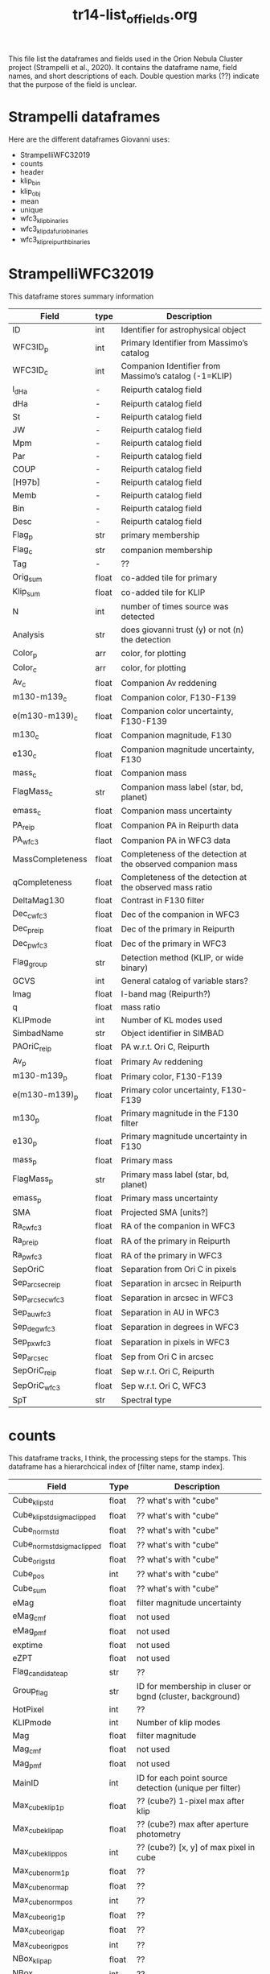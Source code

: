 #+TITLE: tr14-list_of_fields.org

This file list the dataframes and fields used in the Orion Nebula Cluster project (Strampelli et al., 2020). It contains the dataframe name, field names, and short descriptions of each. Double question marks (??) indicate that the purpose of the field is unclear. 

* Strampelli dataframes
  Here are the different dataframes Giovanni uses:
  - StrampelliWFC32019
  - counts
  - header
  - klip_bin
  - klip_obj
  - mean
  - unique
  - wfc3_klip_binaries
  - wfc3_klip_dafurio_binaries
  - wfc3_klip_reipurth_binaries
    
* StrampelliWFC32019
  This dataframe stores summary information
#+NAME: StrampelliWFC32019
| Field            | type  | Description                                                  |
|------------------+-------+--------------------------------------------------------------|
| ID               | int   | Identifier for astrophysical object                          |
| WFC3ID_p         | int   | Primary Identifier from Massimo’s catalog                    |
| WFC3ID_c         | int   | Companion Identifier from Massimo’s catalog (-1=KLIP)        |
| l_dHa            | -     | Reipurth catalog field                                       |
| dHa              | -     | Reipurth catalog field                                       |
| St               | -     | Reipurth catalog field                                       |
| JW               | -     | Reipurth catalog field                                       |
| Mpm              | -     | Reipurth catalog field                                       |
| Par              | -     | Reipurth catalog field                                       |
| COUP             | -     | Reipurth catalog field                                       |
| [H97b]           | -     | Reipurth catalog field                                       |
| Memb             | -     | Reipurth catalog field                                       |
| Bin              | -     | Reipurth catalog field                                       |
| Desc             | -     | Reipurth catalog field                                       |
| Flag_p           | str   | primary membership                                           |
| Flag_c           | str   | companion membership                                         |
| Tag              | -     | ??                                                           |
| Orig_sum         | float | co-added tile for primary                                    |
| Klip_sum         | float | co-added tile for KLIP                                       |
| N                | int   | number of times source  was detected                         |
| Analysis         | str   | does giovanni trust (y) or not (n) the detection             |
| Color_p          | arr   | color, for plotting                                          |
| Color_c          | arr   | color, for plotting                                          |
| Av_c             | float | Companion Av reddening                                       |
| m130-m139_c      | float | Companion color, F130-F139                                   |
| e(m130-m139)_c   | float | Companion color uncertainty, F130-F139                       |
| m130_c           | float | Companion magnitude, F130                                    |
| e130_c           | float | Companion magnitude uncertainty, F130                        |
| mass_c           | float | Companion mass                                               |
| FlagMass_c       | str   | Companion mass label (star, bd, planet)                      |
| emass_c          | float | Companion mass uncertainty                                   |
| PA_reip          | float | Companion PA in Reipurth data                                |
| PA_wfc3          | flaot | Companion PA in WFC3 data                                    |
| MassCompleteness | float | Completeness of the detection at the observed companion mass |
| qCompleteness    | float | Completeness of the detection at the observed mass ratio     |
| DeltaMag130      | float | Contrast in F130 filter                                      |
| Dec_c_wfc3       | float | Dec of the companion in WFC3                                 |
| Dec_p_reip       | float | Dec of the primary in Reipurth                               |
| Dec_p_wfc3       | float | Dec of the primary in WFC3                                   |
| Flag_group       | str   | Detection method (KLIP, or wide binary)                      |
| GCVS             | int   | General catalog of variable stars?                           |
| Imag             | float | I-band mag (Reipurth?)                                       |
| q                | float | mass ratio                                                   |
| KLIPmode         | int   | Number of KL modes used                                      |
| SimbadName       | str   | Object identifier in SIMBAD                                  |
| PAOriC_reip      | float | PA w.r.t. Ori C, Reipurth                                    |
| Av_p             | float | Primary Av reddening                                         |
| m130-m139_p      | float | Primary color, F130-F139                                     |
| e(m130-m139)_p   | float | Primary color uncertainty, F130-F139                         |
| m130_p           | float | Primary magnitude in the F130 filter                         |
| e130_p           | float | Primary magnitude uncertainty in F130                        |
| mass_p           | float | Primary mass                                                 |
| FlagMass_p       | str   | Primary mass label (star, bd, planet)                        |
| emass_p          | float | Primary mass uncertainty                                     |
| SMA              | float | Projected SMA [units?]                                       |
| Ra_c_wfc3        | float | RA of the companion in WFC3                                  |
| Ra_p_reip        | float | RA of the primary in Reipurth                                |
| Ra_p_wfc3        | float | RA of the primary in WFC3                                    |
| SepOriC          | float | Separation from Ori C in pixels                              |
| Sep_arcsec_reip  | float | Separation in arcsec in Reipurth                             |
| Sep_arcsec_wfc3  | float | Separation in arcsec in WFC3                                 |
| Sep_au_wfc3      | float | Separation in AU in WFC3                                     |
| Sep_deg_wfc3     | float | Separation in degrees in WFC3                                |
| Sep_px_wfc3      | float | Separation in pixels in WFC3                                 |
| Sep_arcsec       | float | Sep from Ori C in arcsec                                     |
| SepOriC_reip     | float | Sep w.r.t. Ori C, Reipurth                                   |
| SepOriC_wfc3     | float | Sep w.r.t. Ori C, WFC3                                       |
| SpT              | str   | Spectral type                                                |

* counts
  This dataframe tracks, I think, the processing steps for the stamps. This dataframe has a hierarchcical index of [filter name, stamp index].

#+NAME: counts
| Field                       | Type  | Description                                               |
|-----------------------------+-------+-----------------------------------------------------------|
| Cube_klip_std               | float | ?? what's with "cube"                                     |
| Cube_klip_std_sigma_clipped | float | ?? what's with "cube"                                     |
| Cube_norm_std               | float | ?? what's with "cube"                                     |
| Cube_norm_std_sigma_clipped | float | ?? what's with "cube"                                     |
| Cube_orig_std               | float | ?? what's with "cube"                                     |
| Cube_pos                    | int   | ?? what's with "cube"                                     |
| Cube_sum                    | float | ?? what's with "cube"                                     |
| eMag                        | float | filter magnitude uncertainty                              |
| eMag_c_mf                   | float | not used                                                  |
| eMag_p_mf                   | float | not used                                                  |
| exptime                     | float | not used                                                  |
| eZPT                        | float | not used                                                  |
| Flag_candidate_ap           | str   | ??                                                        |
| Group_flag                  | str   | ID for membership in cluser or bgnd (cluster, background) |
| HotPixel                    | int   | ??                                                        |
| KLIPmode                    | int   | Number of klip modes                                      |
| Mag                         | float | filter magnitude                                          |
| Mag_c_mf                    | float | not used                                                  |
| Mag_p_mf                    | float | not used                                                  |
| MainID                      | int   | ID for each point source detection (unique per filter)    |
| Max_cube_klip_1p            | float | ?? (cube?) 1-pixel max after klip                         |
| Max_cube_klip_ap            | float | ?? (cube?) max after aperture photometry                  |
| Max_cube_klip_pos           | int   | ?? (cube?) [x, y] of max pixel in cube                    |
| Max_cube_norm_1p            | float | ??                                                        |
| Max_cube_norm_ap            | float | ??                                                        |
| Max_cube_norm_pos           | int   | ??                                                        |
| Max_cube_orig_1p            | float | ??                                                        |
| Max_cube_orig_ap            | float | ??                                                        |
| Max_cube_orig_pos           | int   | ??                                                        |
| NBox_klip_ap                | float | ??                                                        |
| NBox_norm_ap                | int   | ??                                                        |
| NBox_orig_ap                | int   | ??                                                        |
| Nsat                        | int   | ?? number of saturated pixels?                            |
| Nsigma                      | float | ??                                                        |
| Nsigma_det                  | float | ??                                                        |
| Obj_flag                    | str   | quality flag (bad, good_psf, good_isolated, wide_double)  |
| PA_V3                       | float | PA of the telescope during the visit                      |
| PBox_klip_ap                | int   | ??                                                        |
| PBox_norm_ap                | int   | ??                                                        |
| PBox_orig_ap                | list  | ??                                                        |
| Quadrant                    | int   | ID number for the detector quadrant containing the pixel  |
| Skew_klip                   | float | ??                                                        |
| Skew_norm                   | float | ??                                                        |
| Skew_orig                   | float | ??                                                        |
| UniqueID                    | int   | Unique number for each astrophysical object               |
| Visit                       | int   | HST visit ID                                              |
| Xflt                        | float | X-axis position (pixels)                                  |
| ZPT                         | float | not used                                                  |
| Yflt                        | float | Y-axis position (pixels)                                  |

* header
  This is weird and I'm not sure what Giovanni uses it for
* klip_bin
  This table contains results for analysis on systems with discovered companions

#+NAME: klip_bin
| Field              | Type  | Description                                                     |
|--------------------+-------+-----------------------------------------------------------------|
| AUC                | float | Area under the curve                                            |
| Av                 | float | Reddening                                                       |
| Dec                | float | Declination                                                     |
| DeltaMag130        | float | F130 delta mag between primary and companion                    |
| e130               | float | F130 magnitude uncertainty                                      |
| e130_ap            | float | F130 ap phot uncertainty                                        |
| e139               | float | F139 magnitude uncertainty                                      |
| e139_ap            | float | F139 ap phot uncertainty                                        |
| e(m130-m139)       | float | color uncertainty                                               |
| e(m130-m139)_ap    | float | ap phot color uncertainty                                       |
| emassC             | float | companion mass uncertainty                                      |
| emassP             | float | primary mass uncertainty                                        |
| Flag_companion     | str   | Flag for cluster or bgnd                                        |
| Flag_F130N_ap      | str   | Flag from detection analysis (Pos_Strong, Mixed, Good)          |
| Flag_F139M_ap      | str   | Flag from detection analysis (Pos_Strong, Mixed, Good)          |
| FlagMass_companion | str   | companion mass category (star, bd, planet)                      |
| FlagMass_primary   | str   | primary mass category (star, bd, planet)                        |
| Flag_primary       | str   | Flag for cluster or bgnd                                        |
| FPanalysis         | str   | If it passed the False Positive analysis test (run separately)  |
| HotPixel           | int   | number of hot pixels                                            |
| KLIPmode           | int   | Number of klip modes used                                       |
| Klip_sum           | array | Co-added sum of klipped images                                  |
| m130               | float | F130M primary magnitude from Massimo's catalog                  |
| m130_ap            | float | F130 primary magnitude from ap phot, for calculating correction |
| m130-m139          | float | color, F130-F139                                                |
| m130-m139_ap       | float | color from ap phot                                              |
| m139               | float | F139N primary magnitude                                         |
| m139_ap            | float | F139 primary magnitude from ap phot, for calculating correction |
| MagBin130          | int   | Which F130 magnitude bin to place it in                         |
| massC              | float | companion mass (Msol)                                           |
| MassCompleteness   | float | completeness at the observed companion mass                     |
| massP              | float | primary mass (Msol)                                             |
| N                  | int   | Number of times source is detected (assume same as other DF)    |
| Orig_sum           | array | Co-added sum of original images                                 |
| PA                 | float | Position angle of companion w.r.t. primary                      |
| q                  | float | mass ratio                                                      |
| qCompleteness      | float | completeness at the observed mass ratio                         |
| R                  | float | Ratio between TP and FP in the bin where the detection happened |
| Ra                 | float | Right ascension                                                 |
| Sep_arcsec         | float | separation, in arcsec                                           |
| Sep_au             | float | separation, in au                                               |
| Sep_deg            | float | separation between primary and companion, in degrees            |
| Sep_px             | float | separation, in pixels                                           |
| THC                | float | ?? (possibly unused)                                            |
| Type               | int   | Flag from Massimo's catalog, (isolated, binary, galaxy, etc)    |
| UniqueID           | int   | Unique astrophysical object identifier                          |

* klip_obj
  This has all the same columns as klip_bin, but has 467 rows instead of 39
  #+NAME: klip_obj
| Field              | Description    |
|--------------------+----------------|
| UniqueID           | same as before |
| Ra                 | "              |
| Dec                | "              |
| m130               | "              |
| m139               | "              |
| m130-m139          | "              |
| e130               | "              |
| e139               | "              |
| e(m130-m139)       | "              |
| m130_ap            | "              |
| m139_ap            | "              |
| m130-m139_ap       | "              |
| e130_ap            | "              |
| e139_ap            | "              |
| e(m130-m139)_ap    | "              |
| Flag_F130N_ap      | "              |
| Flag_F139M_ap      | "              |
| KLIPmode           | "              |
| Type               | "              |
| HotPixel           | "              |
| Flag_primary       | "              |
| Flag_companion     | "              |
| PA                 | "              |
| N                  | "              |
| MagBin130          | "              |
| DeltaMag130        | "              |
| Av                 | "              |
| massP              | "              |
| massC              | "              |
| emassP             | "              |
| emassC             | "              |
| q                  | "              |
| FlagMass_primary   | "              |
| FlagMass_companion | "              |

* mean
  This shares the following fields in common with klip_bin and klip_obj:
  'Av', 'Dec', 'HotPixel', 'Ra', 'Type', 'UniqueID', 'e(m130-m139)', 'e130', 'e139', 'm130', 'm130-m139', 'm139'
  The following fields are distinct:
  'FirstDist', 'FirstID', 'Flag', 'FlagMass', 'Match_Flag', 'SecondDist', 'SecondID', 'SepOriC','SystemID', 'ThirdDist', 'ThirdID', 'emass', 'emass_d', 'emass_i', 'mass', 'mass_d', 'mass_i'
  
#+NAME: mean
| Field        | Type  | Description                                                         |
|--------------+-------+---------------------------------------------------------------------|
| Av           | float | same as klip_bin                                                    |
| Dec          | float | same as klip_bin                                                    |
| e130         | float | same as klip_bin                                                    |
| e139         | float | same as klip_bin                                                    |
| e(m130-m139) | float | same as klip_bin                                                    |
| emass        | float | mass uncertainty                                                    |
| emass_d      | float | No longer used                                                      |
| emass_i      | float | mass uncertainty                                                    |
| FirstDist    | float | Distance to the next closest star                                   |
| FirstID      | int   | ID of the next closest star                                         |
| Flag         | str   | Background or cluster flag                                          |
| FlagMass     | str   | Object class (star, bd, planet)                                     |
| HotPixel     | int   | same as klip_bin                                                    |
| m130         | float | same as klip_bin                                                    |
| m130-m139    | float | same as klip_bin                                                    |
| m139         | float | same as klip_bin                                                    |
| mass         | float | mass derived from F130N                                             |
| mass_d       | float | No longer used                                                      |
| mass_i       | float | mass derived from I-band magnitude                                  |
| Match_Flag   | str   | If found in another catalog, name of catalog (DaRio, N/A, Robberto) |
| Ra           | float | same as klip_bin                                                    |
| SecondDist   | float | Distance to the second closest star                                 |
| SecondID     | int   | ID of the next closest star                                         |
| SepOriC      | float | Separation in pixels from Ori C                                     |
| SystemID     | int   | ID for a large binary system (links together two different sources) |
| ThirdDist    | float | Distance to the third-closest point source                          |
| ThirdID      | int   | ID of the third-closest point source                                |
| Type         | int   | same as klip_bin                                                    |
| UniqueID     | int   | same as klip_bin                                                    |

* unique
  This dataframe holds early processing information for all point sources
#+NAME: unique
| Field      | Type  | Description                                                             |
|------------+-------+-------------------------------------------------------------------------|
| CCD        | int   | which WFC3 ccd the data comes from?                                     |
| e130       | float | Robberto catalog magnitude unc. F130                                    |
| e139       | float | Robberto catalog magnitude unc.  F139                                   |
| F130N_dist | float | Closest distance to another star                                        |
| F130N_flag | str   | F130N filter quality flag (bad, good_psf, good_isolated, wide_double)   |
| F130N_flt  | str   | name of the FLT file the data comes from                                |
| F130N_quad | int   | Detector cell (user defined) where a detection occurred                 |
| F130N_sat  | int   | Number of saturated pixels in F130N                                     |
| F139M_dist | float | Closest distance to another star                                        |
| F139M_flag | str   | F130M filter quality flag (bad, good-psf, good_isolated, wide_double)   |
| F139M_flt  | str   | name of the FLT file the data comes from                                |
| F139M_quad | int   | Detector cell (user defined) where a detection occurred                 |
| F139M_sat  | int   | Number of saturated pixels in F139M                                     |
| HotPixel   | int   | same as in others                                                       |
| m130       | float | Robberto catalog magnitude F130                                         |
| m139       | float | Robberto catalog magnitude F139                                         |
| MainID     | int   | Same as in others                                                       |
| N          | int   | same as in others                                                       |
| PA_V3      | float | Position angle of telescope                                             |
| Type       | int   | [0, 1, 2, 3, 5, 6, 7] Source classification index from Robberto catalog |
| UniqueID   | int   | Same as in others                                                       |
| Visit      | int   | Same as in others                                                       |
| x130       | float | position in pixels along x axis in F130                                 |
| x139       | float | position in pixels along x axis in F139                                 |
| y130       | float | position in pixels along y axis in F130                                 |
| y139       | float | position in pixels along y axis in F139                                 |

* wfc3_klip_binaries
  This table stores derived data for the binaries discovered during KLIP processing

#+NAME: wfc3_klip_binaries
| Field            | Type  | Description                                                       |
|------------------+-------+-------------------------------------------------------------------|
| Av_c             | float | Reddening at companion                                            |
| Av_p             | float | Reddening at primary                                              |
| Dec_c            | float | Dec of companion                                                  |
| Dec_p            | float | Dec of primary                                                    |
| e130_c           | float | Companion F130 mag uncert.                                        |
| e130_p           | float | Primary F130 uncertainty from Robberto                            |
| e(m130-m139)_c   | float | Companion color uncert                                            |
| e(m130-m139)_p   | float | Primary color uncertainty from Robberto                           |
| emass_c          | float | Companion mass uncertainty                                        |
| emass_p          | float | Primary mass uncertainty                                          |
| Flag_c           | str   | Companion membership flag (cluster, bgnd)                         |
| Flag_p           | str   | Primary membership flag (cluster, bgnd)                           |
| KLIPmode         | int   | Same as in others                                                 |
| Klip_sum         | array | Same as in others                                                 |
| m130_c           | float | Companion F130M magnitude                                         |
| m130-m139_c      | float | Companion color                                                   |
| m130-m139_p      | float | Primary color from Robberto                                       |
| m130_p           | float | Primary F130 photometry from Robberto                             |
| mass_c           | float | Companion mass                                                    |
| MassCompleteness | float | Completeness at companion mass                                    |
| mass_p           | float | Primary mass                                                      |
| N                | int   | Same as in others                                                 |
| Orig_sum         | array | Same as in others                                                 |
| PA               | float | Position angle of companion                                       |
| qCompleteness    | float | Completeness at mass ratio                                        |
| Ra_c             | float | RA of companion                                                   |
| Ra_p             | float | RA of primary                                                     |
| Sep_arcsec       | float | Companion separation (arcsec)                                     |
| Sep_au           | float | Companion separation (AU)                                         |
| Sep_deg          | float | Companion separation (deg)                                        |
| SepOriC          | float | Same as in others                                                 |
| Sep_px           | float | Companion separation (pix)                                        |
| UniqueID_c       | int   | Astrophys. object ID for companion (-1 if discovered during KLIP) |
| UniqueID_p       | int   | Astrophys. object ID for primary                                  |

* wfc3_klip_dafurio_binaries
  This table contains the same fields as previously, but only contains records for those binaries that appear in both the Strampelli catalog and the DaFurio catalog
* wfc3_klip_reipurth_binaries
  This table contains the same fields as previously, but only contains records for those binaries that appear in both the Strampelli catalog and the Reipurth catalog
 


* Master list of fields
  This table contains all the fields used in all the Strampelli tables. It has been sorted alphabetically do help represent how many fields are duplicated; however, it is possible that some fields with identical names represent different quantities and some fields with different names represent identical quanities.
| Field                       | Description                                                           |
|-----------------------------+-----------------------------------------------------------------------|
| Analysis                    | does giovanni trust (y) or not (n) the detection                      |
| AUC                         | Area under the curve                                                  |
| Av                          | Reddening                                                             |
| Av                          | same as klip_bin                                                      |
| Av_c                        | Companion Av reddening                                                |
| Av_c                        | Reddening at companion                                                |
| Av_p                        | Primary Av reddening                                                  |
| Av_p                        | Reddening at primary                                                  |
| Bin                         | Reipurth catalog field                                                |
| CCD                         | ?? which WFC3 ccd the data comes from?                                |
| Color_c                     | color, for plotting                                                   |
| Color_p                     | color, for plotting                                                   |
| COUP                        | Reipurth catalog field                                                |
| Cube_klip_std               | ?? what's with "cube"                                                 |
| Cube_klip_std_sigma_clipped | ?? what's with "cube"                                                 |
| Cube_norm_std               | ?? what's with "cube"                                                 |
| Cube_norm_std_sigma_clipped | ?? what's with "cube"                                                 |
| Cube_orig_std               | ?? what's with "cube"                                                 |
| Cube_pos                    | ?? what's with "cube"                                                 |
| Cube_sum                    | ?? what's with "cube"                                                 |
| Dec                         | Declination                                                           |
| Dec                         | same as klip_bin                                                      |
| Dec_c                       | Dec of companion                                                      |
| Dec_c_wfc3                  | Dec of the companion in WFC3                                          |
| Dec_p                       | Dec of primary                                                        |
| Dec_p_reip                  | Dec of the primary in Reipurth                                        |
| Dec_p_wfc3                  | Dec of the primary in WFC3                                            |
| DeltaMag130                 | Contrast in F130 filter                                               |
| DeltaMag130                 | F130 delta mag between primary and companion                          |
| Desc                        | Reipurth catalog field                                                |
| dHa                         | Reipurth catalog field                                                |
| e130                        | F130 magnitude uncertainty                                            |
| e130                        | Robberto catalog magnitude unc. F130                                  |
| e130                        | same as klip_bin                                                      |
| e130_ap                     | F130 ap phot uncertainty                                              |
| e130_c                      | Companion magnitude uncertainty, F130                                 |
| e130_c                      | Companion F130 mag uncert.                                            |
| e130_p                      | Primary magnitude uncertainty in F130                                 |
| e130_p                      | Primary F130 uncertainty from Robberto                                |
| e139                        | F139 magnitude uncertainty                                            |
| e139                        | Robberto catalog magnitude unc.  F139                                 |
| e139                        | same as klip_bin                                                      |
| e139_ap                     | F139 ap phot uncertainty                                              |
| e(m130-m139)                | color uncertainty                                                     |
| e(m130-m139)                | same as klip_bin                                                      |
| e(m130-m139)_ap             | ap phot color uncertainty                                             |
| e(m130-m139)_c              | Companion color uncertainty, F130-F139                                |
| e(m130-m139)_c              | Companion color uncert                                                |
| e(m130-m139)_p              | Primary color uncertainty, F130-F139                                  |
| e(m130-m139)_p              | Primary color uncertainty from Robberto                               |
| eMag                        | filter magnitude uncertainty                                          |
| eMag_c_mf                   | not used                                                              |
| eMag_p_mf                   | not used                                                              |
| emass                       | mass uncertainty                                                      |
| emass_c                     | Companion mass uncertainty                                            |
| emass_c                     | Companion mass uncertainty                                            |
| emassC                      | companion mass uncertainty                                            |
| emass_d                     | ??                                                                    |
| emass_i                     | mass uncertainty                                                      |
| emass_p                     | Primary mass uncertainty                                              |
| emass_p                     | Primary mass uncertainty                                              |
| emassP                      | primary mass uncertainty                                              |
| exptime                     | not used                                                              |
| eZPT                        | not used                                                              |
| F130N_dist                  | ??                                                                    |
| F130N_flag                  | F130N filter quality flag (bad, good_psf, good_isolated, wide_double) |
| F130N_flt                   | name of the FLT file the data comes from                              |
| F130N_quad                  | ??                                                                    |
| F130N_sat                   | ?? Number of saturated pixels in F130N?                               |
| F139M_dist                  | ??                                                                    |
| F139M_flag                  | F130M filter quality flag (bad, good-psf, good_isolated, wide_double) |
| F139M_flt                   | name of the FLT file the data comes from                              |
| F139M_quad                  | ??                                                                    |
| F139M_sat                   | ?? Number of saturated pixels in F139M?                               |
| FirstDist                   | ??                                                                    |
| FirstID                     | ??                                                                    |
| Flag                        | Background or cluster flag                                            |
| Flag_c                      | companion membership                                                  |
| Flag_c                      | Companion membership flag (cluster, bgnd)                             |
| Flag_candidate_ap           | ??                                                                    |
| Flag_companion              | Flag for cluster or bgnd                                              |
| Flag_F130N_ap               | ?? (Pos_Strong, Mixed, Good)                                          |
| Flag_F139M_ap               | ?? (Pos_Strong, Mixed, Good)                                          |
| Flag_group                  | Detection method (KLIP, or wide binary)                               |
| FlagMass                    | Object class (star, bd, planet)                                       |
| FlagMass_c                  | Companion mass label (star, bd, planet)                               |
| FlagMass_companion          | companion mass category (star, bd, planet)                            |
| FlagMass_p                  | Primary mass label (star, bd, planet)                                 |
| FlagMass_primary            | primary mass category (star, bd, planet)                              |
| Flag_p                      | primary membership                                                    |
| Flag_p                      | Primary membership flag (cluster, bgnd)                               |
| Flag_primary                | Flag for cluster or bgnd                                              |
| FPanalysis                  | ??                                                                    |
| GCVS                        | General catalog of variable stars?                                    |
| Group_flag                  | ID for membership in cluser or bgnd (cluster, background)             |
| [H97b]                      | Reipurth catalog field                                                |
| HotPixel                    | ??                                                                    |
| HotPixel                    | number of hot pixels                                                  |
| HotPixel                    | same as in others                                                     |
| HotPixel                    | same as klip_bin                                                      |
| ID                          | Identifier for astrophysical object                                   |
| Imag                        | I-band mag (Reipurth?)                                                |
| JW                          | Reipurth catalog field                                                |
| KLIPmode                    | Number of KL modes used                                               |
| KLIPmode                    | Number of klip modes                                                  |
| KLIPmode                    | Number of klip modes used                                             |
| KLIPmode                    | Same as in others                                                     |
| Klip_sum                    | co-added tile for KLIP                                                |
| Klip_sum                    | ?? Co-added sum of klipped images                                     |
| Klip_sum                    | Same as in others                                                     |
| l_dHa                       | Reipurth catalog field                                                |
| m130                        | F130M magnitude (pimary or companion?)  from Massimo catalog?         |
| m130                        | Robberto catalog magnitude F130                                       |
| m130                        | same as klip_bin                                                      |
| m130_ap                     | F130 magnitude from aperture photometry, for calculating correction   |
| m130_c                      | Companion magnitude, F130                                             |
| m130_c                      | Companion F130M magnitude                                             |
| m130-m139                   | color, F130-F139                                                      |
| m130-m139                   | same as klip_bin                                                      |
| m130-m139_ap                | color from ap phot                                                    |
| m130-m139_c                 | Companion color, F130-F139                                            |
| m130-m139_c                 | Companion color                                                       |
| m130-m139_p                 | Primary color, F130-F139                                              |
| m130-m139_p                 | Primary color from Robberto                                           |
| m130_p                      | Primary magnitude in the F130 filter                                  |
| m130_p                      | Primary F130 photometry from Robberto                                 |
| m139                        | F139N magnitude (primary or companion?)                               |
| m139                        | Robberto catalog magnitude F139                                       |
| m139                        | same as klip_bin                                                      |
| m139_ap                     | F139 magnitude from aperture photometry, for calculating correction   |
| Mag                         | filter magnitude                                                      |
| MagBin130                   | Which F130 magnitude bin to place it in                               |
| Mag_c_mf                    | not used                                                              |
| Mag_p_mf                    | not used                                                              |
| MainID                      | ID for each point source detection (unique per filter)                |
| MainID                      | Same as in others                                                     |
| mass                        | ??                                                                    |
| mass_c                      | Companion mass                                                        |
| mass_c                      | Companion mass                                                        |
| massC                       | companion mass (Msol)                                                 |
| MassCompleteness            | Completeness of the detection at the observed companion mass          |
| MassCompleteness            | completeness at the observed companion mass                           |
| MassCompleteness            | Completeness at companion mass                                        |
| mass_d                      | ??                                                                    |
| mass_i                      | mass derived from I-band magnitude?                                   |
| mass_p                      | Primary mass                                                          |
| mass_p                      | Primary mass                                                          |
| massP                       | primary mass (Msol)                                                   |
| Match_Flag                  | If found in another catalog, name of catalog (DaRio, N/A, Robberto    |
| Max_cube_klip_1p            | ?? (cube?) 1-pixel max after klip                                     |
| Max_cube_klip_ap            | ?? (cube?) max after aperture photometry                              |
| Max_cube_klip_pos           | ?? (cube?) [x, y] of max pixel in cube                                |
| Max_cube_norm_1p            | ??                                                                    |
| Max_cube_norm_ap            | ??                                                                    |
| Max_cube_norm_pos           | ??                                                                    |
| Max_cube_orig_1p            | ??                                                                    |
| Max_cube_orig_ap            | ??                                                                    |
| Max_cube_orig_pos           | ??                                                                    |
| Memb                        | Reipurth catalog field                                                |
| Mpm                         | Reipurth catalog field                                                |
| N                           | number of times source  was detected                                  |
| N                           | Number of times source is detected (assume same as other DF)          |
| N                           | same as in others                                                     |
| N                           | Same as in others                                                     |
| NBox_klip_ap                | ??                                                                    |
| NBox_norm_ap                | ??                                                                    |
| NBox_orig_ap                | ??                                                                    |
| Nsat                        | ?? number of saturated pixels?                                        |
| Nsigma                      | ??                                                                    |
| Nsigma_det                  | ??                                                                    |
| Obj_flag                    | quality flag (bad, good_psf, good_isolated, wide_double)              |
| Orig_sum                    | co-added tile for primary                                             |
| Orig_sum                    | ?? Co-added sum of original images                                    |
| Orig_sum                    | Same as in others                                                     |
| PA                          | Position angle (w.r.t. OriC?)                                         |
| PA                          | Position angle of companion                                           |
| PAOriC_reip                 | PA w.r.t. Ori C, Reipurth                                             |
| Par                         | Reipurth catalog field                                                |
| PA_reip                     | Companion PA in Reipurth data                                         |
| PA_V3                       | PA of the telescope during the visit                                  |
| PA_V3                       | Position angle of telescope                                           |
| PA_wfc3                     | Companion PA in WFC3 data                                             |
| PBox_klip_ap                | ??                                                                    |
| PBox_norm_ap                | ??                                                                    |
| PBox_orig_ap                | ??                                                                    |
| q                           | mass ratio                                                            |
| q                           | mass ratio                                                            |
| qCompleteness               | Completeness of the detection at the observed mass ratio              |
| qCompleteness               | completeness at the observed mass ratio                               |
| qCompleteness               | Completeness at mass ratio                                            |
| Quadrant                    | ID number for the detector quadrant containing the pixel              |
| R                           | ??                                                                    |
| Ra                          | Right ascension                                                       |
| Ra                          | same as klip_bin                                                      |
| Ra_c                        | RA of companion                                                       |
| Ra_c_wfc3                   | RA of the companion in WFC3                                           |
| Ra_p                        | RA of primary                                                         |
| Ra_p_reip                   | RA of the primary in Reipurth                                         |
| Ra_p_wfc3                   | RA of the primary in WFC3                                             |
| SecondDist                  | ??                                                                    |
| SecondID                    | ??                                                                    |
| Sep_arcsec                  | Sep from Ori C in arcsec                                              |
| Sep_arcsec                  | separation, in arcsec                                                 |
| Sep_arcsec                  | Companion separation (arcsec)                                         |
| Sep_arcsec_reip             | Separation in arcsec in Reipurth                                      |
| Sep_arcsec_wfc3             | Separation in arcsec in WFC3                                          |
| Sep_au                      | separation, in au                                                     |
| Sep_au                      | Companion separation (AU)                                             |
| Sep_au_wfc3                 | Separation in AU in WFC3                                              |
| Sep_deg                     | separation between primary and companion, in degrees                  |
| Sep_deg                     | Companion separation (deg)                                            |
| Sep_deg_wfc3                | Separation in degrees in WFC3                                         |
| SepOriC                     | Separation from Ori C in pixels                                       |
| SepOriC                     | Separation in pixels from Ori C                                       |
| SepOriC                     | Same as in others                                                     |
| SepOriC_reip                | Sep w.r.t. Ori C, Reipurth                                            |
| SepOriC_wfc3                | Sep w.r.t. Ori C, WFC3                                                |
| Sep_px                      | separation, in pixels                                                 |
| Sep_px                      | Companion separation (pix)                                            |
| Sep_px_wfc3                 | Separation in pixels in WFC3                                          |
| SimbadName                  | Object identifier in SIMBAD                                           |
| Skew_klip                   | ??                                                                    |
| Skew_norm                   | ??                                                                    |
| Skew_orig                   | ??                                                                    |
| SMA                         | Projected SMA [units?]                                                |
| SpT                         | Spectral type                                                         |
| St                          | Reipurth catalog field                                                |
| SystemID                    | ??                                                                    |
| Tag                         | ??                                                                    |
| THC                         | ??                                                                    |
| ThirdDist                   | ??                                                                    |
| ThirdID                     | ??                                                                    |
| Type                        | ?? (0, 1, 2, 3)                                                       |
| Type                        | ?? [0, 1, 2, 3, 5, 6, 7]                                              |
| Type                        | same as klip_bin                                                      |
| UniqueID                    | Unique number for each astrophysical object                           |
| UniqueID                    | Unique astrophysical object identifier                                |
| UniqueID                    | Same as in others                                                     |
| UniqueID                    | same as klip_bin                                                      |
| UniqueID_c                  | Astrophys. object ID for companion (-1 if discovered during KLIP)     |
| UniqueID_p                  | Astrophys. object ID for primary                                      |
| Visit                       | HST visit ID                                                          |
| Visit                       | Same as in others                                                     |
| WFC3ID_c                    | Companion Identifier from Massimo’s catalog (-1=KLIP                  |
| WFC3ID_p                    | Primary Identifier from Massimo’s catalog                             |
| x130                        | position in pixels along x axis in F130                               |
| x139                        | position in pixels along x axis in F139                               |
| Xflt                        | X-axis position (pixels)                                              |
| y130                        | position in pixels along y axis in F130                               |
| y139                        | position in pixels along y axis in F139                               |
| Yflt                        | Y-axis position (pixels)                                              |
| ZPT                         | not used                                                              |




